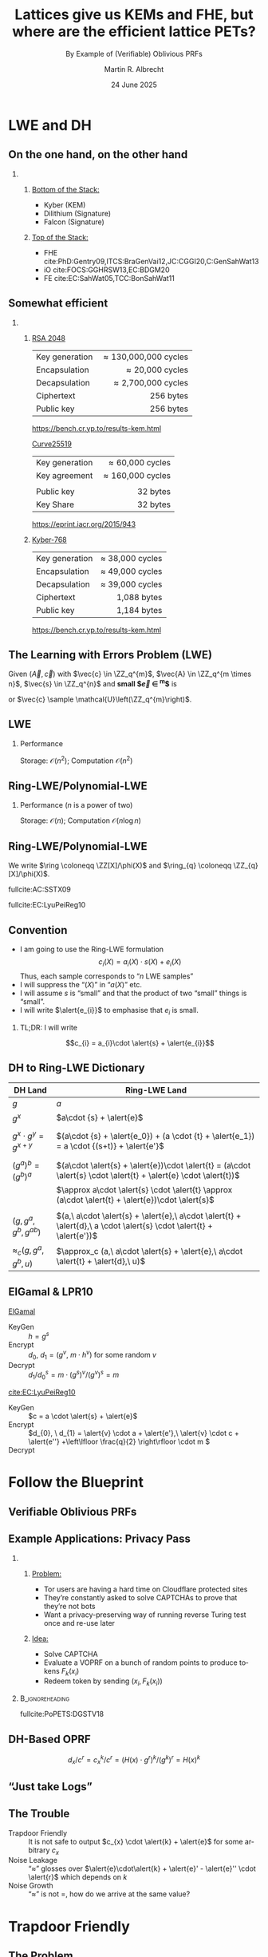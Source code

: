 #+title: Lattices give us KEMs and FHE, but where are the efficient lattice PETs?
#+subtitle: By Example of (Verifiable) Oblivious PRFs
#+options: H:2 toc:t num:t ':t
#+language: en
#+select_tags: export
#+exclude_tags: noexport


#+latex_class: beamer
#+latex_class_options: [xcolor=table,10pt,aspectratio=169]

#+latex_header: % \tikzset{external/export=true}
#+latex_header: \providecommand{\ring}[0]{\ensuremath{\mathcal{R}}\xspace}
#+latex_header: \PassOptionsToPackage{british}{babel}

#+macro: fnsize @@beamer:{\footnotesize@@ $1 @@latex:\par}@@

#+author: Martin R. Albrecht
#+email: martin.albrecht@{kcl.ac.uk,sandboxquantum.com}
#+date: 24 June 2025
#+startup: beamer

* LWE and DH
** On the one hand, on the other hand

*** 
:PROPERTIES:
:BEAMER_opt: t
:BEAMER_env: columns
:END:

**** 
:PROPERTIES:
:BEAMER_env: column
:BEAMER_col: 0.5
:END:

_Bottom of the Stack:_

- Kyber (KEM)
- Dilithium (Signature)
- Falcon (Signature)

**** 
:PROPERTIES:
:BEAMER_env: column
:BEAMER_col: 0.5
:END:

_Top of the Stack:_

- FHE cite:PhD:Gentry09,ITCS:BraGenVai12,JC:CGGI20,C:GenSahWat13
- iO cite:FOCS:GGHRSW13,EC:BDGM20
- FE cite:EC:SahWat05,TCC:BonSahWat11

** Somewhat efficient

*** 
:PROPERTIES:
:BEAMER_opt: t
:BEAMER_env: columns
:END:

**** 
:PROPERTIES:
:BEAMER_env: column
:BEAMER_col: 0.5
:END:


_RSA 2048_

|                |                  <r> |
| Key generation | \approx 130,000,000 cycles |
| Encapsulation  |      \approx 20,000 cycles |
| Decapsulation  |   \approx 2,700,000 cycles |
| Ciphertext     |            256 bytes |
| Public key     |            256 bytes |

@@beamer:{\tiny@@ https://bench.cr.yp.to/results-kem.html @@beamer:}@@

_Curve25519_

|                |              <r> |
| Key generation |  \approx 60,000 cycles |
| Key agreement  | \approx 160,000 cycles |
|                |                  |
| Public key     |         32 bytes |
| Key Share      |         32 bytes |

@@beamer:\tiny@@ https://eprint.iacr.org/2015/943

**** 
:PROPERTIES:
:BEAMER_env: column
:BEAMER_col: 0.5
:END:

_Kyber-768_

|                |              <r> |
| Key generation | ≈  38,000 cycles |
| Encapsulation  | ≈  49,000 cycles |
| Decapsulation  | ≈  39,000 cycles |
| Ciphertext     |      1,088 bytes |
| Public key     |      1,184 bytes |

@@beamer:\tiny@@ https://bench.cr.yp.to/results-kem.html

** The Learning with Errors Problem (LWE)

Given $(\vec{A},\vec{c})$ with $\vec{c} \in \ZZ_q^{m}$, $\vec{A} \in \ZZ_q^{m \times n}$, $\vec{s} \in \ZZ_q^{n}$ and *small $\vec{e} \in \ZZ^{m}$* is

#+begin_export latex
\begin{align*}
\left(\begin{array}{c}
\\
\\
\\ 
\vec{c} \\
\\
\\
\\
\end{array} \right) = \left(
\begin{array}{ccc}
\leftarrow & n & \rightarrow \\
\\
\\ 
& \vec{A} & \\
\\
\\
\\
\end{array} \right) \times \left( \begin{array}{c}
\\
\vec{s} \\
\\
\end{array} \right) \alert{+ \left(
\begin{array}{c}
\\
\\
\\ 
\vec{e} \\
\\
\\
\\
\end{array} 
\right)}
\end{align*}
#+end_export

or $\vec{c} \sample \mathcal{U}\left(\ZZ_q^{m}\right)$.

** LWE

#+begin_export latex
\[
\begin{pmatrix}c_{0} \\ c_{1} \\ c_{2} \\ c_{3} \\ c_{4} \\ c_{5} \\ c_{6} \\ c_{7}\end{pmatrix} = 
\left(\begin{array}{rrrrrrrr}
a_{0,0} & a_{0,1} & a_{0,2} & a_{0,3} & a_{0,4} & a_{0,5} & a_{0,6} & a_{0,7}\\
a_{1,0} & a_{1,1} & a_{1,2} & a_{1,3} & a_{1,4} & a_{1,5} & a_{1,6} & a_{1,7}\\
a_{2,0} & a_{2,1} & a_{2,2} & a_{2,3} & a_{2,4} & a_{2,5} & a_{2,6} & a_{2,7}\\
a_{3,0} & a_{3,1} & a_{3,2} & a_{3,3} & a_{3,4} & a_{3,5} & a_{3,6} & a_{3,7}\\
a_{4,0} & a_{4,1} & a_{4,2} & a_{4,3} & a_{4,4} & a_{4,5} & a_{4,6} & a_{4,7}\\
a_{5,0} & a_{5,1} & a_{5,2} & a_{5,3} & a_{5,4} & a_{5,5} & a_{5,6} & a_{5,7}\\
a_{6,0} & a_{6,1} & a_{6,2} & a_{6,3} & a_{6,4} & a_{6,5} & a_{6,6} & a_{6,7}\\
a_{7,0} & a_{7,1} & a_{7,2} & a_{7,3} & a_{7,4} & a_{7,5} & a_{7,6} & a_{7,7}\\
\end{array}\right) \cdot
\begin{pmatrix}s_{0} \\ s_{1} \\ s_{2} \\ s_{3} \\ s_{4} \\ s_{5} \\ s_{6} \\ s_{7}\end{pmatrix} +
\begin{pmatrix}e_{0} \\ e_{1} \\ e_{2} \\ e_{3} \\ e_{4} \\ e_{5} \\ e_{6} \\ e_{7}\end{pmatrix}
\]
#+end_export

*** Performance

Storage: \(\mathcal{O}(n^{2})\); Computation \(\mathcal{O}(n^{2})\)

** Ring-LWE/Polynomial-LWE

#+begin_src jupyter-python :kernel sagemath :results raw :exports none
P = PolynomialRing(QQ, 3*8, ["a_%d"%i for i in range(8)] + ["s_%d"%i for i in range(8)] + ["e_%d"%i for i in range(8)])
a = P.gens()[0:8]
s = P.gens()[8:16]
e = P.gens()[16:24]
R.<X> = PolynomialRing(P)
F = X^8 + 1
a = sum(a[i]*X^i for i in range(8))
s = sum(s[i]*X^i for i in range(8))
e = sum(e[i]*X^i for i in range(8))
A = matrix([((X^i*a) % F).list() for i in range(8)]).T
# print((A*vector(s) + vector(e))[2])
# print(((a*s + e) % f)[2])
latex(A)
#+end_src

#+begin_export latex
\[
\begin{pmatrix}c_{0} \\ c_{1} \\ c_{2} \\ c_{3} \\ c_{4} \\ c_{5} \\ c_{6} \\ c_{7}\end{pmatrix} = 
\left(\begin{array}{rrrrrrrr}
\alert{a_{0}} & -a_{7} & -a_{6} & -a_{5} & -a_{4} & -a_{3} & -a_{2} & -a_{1} \\
\alert{a_{1}} & a_{0} & -a_{7} & -a_{6} & -a_{5} & -a_{4} & -a_{3} & -a_{2} \\
\alert{a_{2}} & a_{1} & a_{0} & -a_{7} & -a_{6} & -a_{5} & -a_{4} & -a_{3} \\
\alert{a_{3}} & a_{2} & a_{1} & a_{0} & -a_{7} & -a_{6} & -a_{5} & -a_{4} \\
\alert{a_{4}} & a_{3} & a_{2} & a_{1} & a_{0} & -a_{7} & -a_{6} & -a_{5} \\
\alert{a_{5}} & a_{4} & a_{3} & a_{2} & a_{1} & a_{0} & -a_{7} & -a_{6} \\
\alert{a_{6}} & a_{5} & a_{4} & a_{3} & a_{2} & a_{1} & a_{0} & -a_{7} \\
\alert{a_{7}} & a_{6} & a_{5} & a_{4} & a_{3} & a_{2} & a_{1} & a_{0}
\end{array}\right)\cdot
\begin{pmatrix}s_{0} \\ s_{1} \\ s_{2} \\ s_{3} \\ s_{4} \\ s_{5} \\ s_{6} \\ s_{7}\end{pmatrix} +
\begin{pmatrix}e_{0} \\ e_{1} \\ e_{2} \\ e_{3} \\ e_{4} \\ e_{5} \\ e_{6} \\ e_{7}\end{pmatrix}
\]
#+end_export

*** Performance (\(n\) is a power of two)

Storage: \(\mathcal{O}(n)\); Computation \(\mathcal{O}(n \log n)\)

** Ring-LWE/Polynomial-LWE

#+begin_export latex
\begin{align*}
\sum_{i=0}^{n-1} c_{i} \cdot X^{i} &= \left(\sum_{i=0}^{n-1} a_{i} \cdot X^{i}\right) \cdot \left(\sum_{i=0}^{n-1} s_{i} \cdot X^{i}\right) + \sum_{i=0}^{8} e_{i} \cdot X^{i} \bmod X^{n} +1\\
c(X) &= a(X) \cdot s(X) + e(X) \bmod \phi(X)
\end{align*}
#+end_export

We write \(\ring \coloneqq \ZZ[X]/\phi(X)\) and \(\ring_{q} \coloneqq \ZZ_{q}[X]/\phi(X)\).

{{{fnsize(fullcite:AC:SSTX09)}}}

{{{fnsize(fullcite:EC:LyuPeiReg10)}}}

** Convention

- I am going to use the Ring-LWE formulation \[c_{i}(X) = a_{i}(X)\cdot s(X) + e_{i}(X)\]
  Thus, each sample corresponds to "\(n\) LWE samples"
- I will suppress the "\((X)\)" in "\(a(X)\)" etc.
- I will assume \(s\) is "small" and that the product of two "small" things is "small".
- I will write \(\alert{e_{i}}\) to emphasise that \(e_{i}\) is small.

*** TL;DR: I will write
 \[c_{i} = a_{i}\cdot \alert{s} + \alert{e_{i}}\]

** DH to Ring-LWE Dictionary

| DH Land                        | Ring-LWE Land                                                 |
|--------------------------------+---------------------------------------------------------------|
| \(g\)                          | \(a\)                                                         |
| \(g^x\)                        | \(a\cdot {s} + \alert{e}\)                                                    |
|                                |                                                               |
| \(g^x \cdot g^y = g^{x+y}\)    | \((a\cdot {s} + \alert{e_0}) + (a \cdot {t} + \alert{e_1}) = a \cdot {(s+t)} + \alert{e'}\)                   |
|                                |                                                               |
| \((g^a)^b = (g^b)^a\)          | \((a\cdot \alert{s} + \alert{e})\cdot \alert{t} = (a\cdot \alert{s} \cdot \alert{t} + \alert{e} \cdot \alert{t})\) |
|                                | \(\approx a\cdot \alert{s} \cdot \alert{t} \approx (a\cdot \alert{t} + \alert{e})\cdot \alert{s}\) |
|                                |                                                               |
| \((g, g^a, g^b, g^{ab})\)      | \((a,\ a\cdot \alert{s} + \alert{e},\ a\cdot \alert{t} + \alert{d},\ a \cdot \alert{s} \cdot \alert{t} + \alert{e'})\) |
| \(\approx_c (g, g^a, g^b, u)\) | \(\approx_c (a,\ a\cdot \alert{s} + \alert{e},\ a\cdot \alert{t} + \alert{d},\ u)\) |

** ElGamal & LPR10

_ElGamal_

- KeyGen :: \(h = g^{s}\)
- Encrypt :: \(d_{0},\ d_{1} = \left({g^{v},\  m \cdot h^{v}}\right)\) for some random \(v\)
- Decrypt :: \(d_{1} / d_{0}^{s} = m \cdot (g^{s})^{v} / (g^{v})^{s} = m\)

_[[cite:EC:LyuPeiReg10]]_

- KeyGen :: \(c = a \cdot \alert{s} + \alert{e}\)
- Encrypt :: \(d_{0}, \ d_{1} = \alert{v} \cdot a + \alert{e'},\ \alert{v} \cdot c + \alert{e''} +\left\lfloor \frac{q}{2} \right\rfloor  \cdot m \)
- Decrypt ::
  #+begin_export latex
\begin{align*}
\left\lfloor \frac{2}{q} \cdot \left(d_{1} - d_{0} \cdot \alert{s}\right) \right\rceil &= \left\lfloor \frac{2}{q} \cdot \left({\alert{v} \cdot (a \cdot \alert{s} + \alert{e}) + \alert{e''} + \left\lfloor \frac{q}{2} \right\rfloor \cdot m - \left(\alert{v} \cdot a + \alert{e'}\right) \cdot \alert{s}}\right) \right\rceil\\
&= \left\lfloor \frac{2}{q} \cdot \left({\alert{v} \cdot \alert{e} + \alert{e''} + \left\lfloor \frac{q}{2} \right\rfloor  \cdot m - \alert{e'} \cdot \alert{s}}\right) \right\rceil = m\\
\end{align*}
  #+end_export

* Follow the Blueprint

** Verifiable Oblivious PRFs

#+begin_export latex
\procedure{}{%
\textbf{Client} \< \<  \textbf{Functionality} \< \< \textbf{Server}\\
\< \sendmessageright{top=\(m\)} \< \< \sendmessageleft{top=\(k\)} \<\\
\< \< \text{\(c = F_k(m)\)} \< \<\\
\< \sendmessageleft{top=\(c\)} \< \< \sendmessageright{top=\(\bot\)} \<\\
}
#+end_export

** Example Applications: Privacy Pass

*** 
:PROPERTIES:
:BEAMER_opt: t
:BEAMER_env: columns
:END:

**** 
:PROPERTIES:
:BEAMER_env: column
:BEAMER_col: 0.6
:END:

_Problem:_

- Tor users are having a hard time on Cloudflare protected sites
- They’re constantly asked to solve CAPTCHAs to prove that they’re not bots
- Want a privacy-preserving way of running reverse Turing test once and re-use later

**** 
:PROPERTIES:
:BEAMER_env: column
:BEAMER_col: 0.4
:END:

_Idea:_

- Solve CAPTCHA
- Evaluate a VOPRF on a bunch of random points to produce tokens \(F_k(x_i)\)
- Redeem token by sending \((x_i, F_k(x_i))\)

***                                                            :B_ignoreheading:
:PROPERTIES:
:BEAMER_env: ignoreheading
:END:

@@beamer:\vspace{1em}@@

{{{fnsize(fullcite:PoPETS:DGSTV18)}}}

** DH-Based OPRF

#+begin_export latex
\centering
\procedure{}{%
\textbf{Client} \< \< \textbf{Server}\\
\< \sendmessageright*{\text{\(c_x \coloneqq  H(x) \cdot g^{r}\)}} \<\\
\< \sendmessageleft*{\text{\(d_x \coloneqq  c_x^k, c = g^{k}\)}} \<\\
\text{\(d_x/c^r = H(x)^k\)} \< \<\\
}
#+end_export

\[d_x/c^r = c_x^k/c^r = (H(x) \cdot g^{r})^k/(g^k)^r = H(x)^k\]

** "Just take Logs"

#+begin_export latex
\centering
\procedure{}{%
\textbf{Client} \< \< \textbf{Server}\\
\< \sendmessageright{length=5cm,top=\text{\(c_x \coloneqq  H(x) + a \cdot \alert{r} + \alert{e}\)}} \<\\
\< \sendmessageleft{length=5cm,top=\text{\(d_x \coloneqq c_x \cdot \alert{k} + \alert{e'}, c := a \cdot \alert{k} + \alert{e''}\)}} \<\\
\text{\(\left\lfloor \frac{p}{q} \cdot d_x - c \cdot \alert{r} \right\rceil \)} \< \<\\
}
#+end_export

#+begin_export latex
\begin{align*}
d_x - c \cdot \alert{r}  &= \left(H(x) + a \cdot \alert{r} + \alert{e}\right)\cdot\alert{k} + \alert{e'} - \left(a \cdot \alert{k} + \alert{e''}\right) \cdot \alert{r}\\
                     &= H(x)\cdot\alert{k} + a \cdot \alert{r}\cdot\alert{k} + \alert{e}\cdot\alert{k} + \alert{e'} - a \cdot \alert{k} \cdot \alert{r} - \alert{e''} \cdot \alert{r}\\
                     &= H(x)\cdot\alert{k} + \alert{e}\cdot\alert{k} + \alert{e'}  - \alert{e''} \cdot \alert{r}\\
                     &\approx H(x)\cdot\alert{k} 
\end{align*}
#+end_export

** The Trouble

- Trapdoor Friendly :: It is not safe to output \(c_{x} \cdot \alert{k} + \alert{e}\) for some arbitrary \(c_{x}\)
- Noise Leakage :: "\(\approx\)" glosses over \(\alert{e}\cdot\alert{k} + \alert{e}'  - \alert{e}'' \cdot \alert{r}\) which depends on \(k\)
- Noise Growth :: "\(\approx\)" is not \(=\), how do we arrive at the same value?

* Trapdoor Friendly 

** The Problem

#+begin_center
The server has to output \(c_{x} \cdot \alert{k} + \alert{e}'\) for some \(c_x \overset{?}{=}  H(x) + a \cdot \alert{r} + \alert{e}\). This may not be safe.
#+end_center

** Point Validation
:PROPERTIES:
:beamer_opt: fragile
:END:

*** 
:PROPERTIES:
:beamer_col: 0.5
:beamer_opt: t
:END:

#+begin_export latex
\newcommand{\mfi}[1]{\fbox{\includegraphics[width=0.4\paperwidth]{#1}}}
\setlength{\fboxsep}{0pt}
\begin{tikzpicture}
\pgfplotsset{width=\textwidth, height=\textheight}
\only<1->{\node[anchor=north west] at (0,0) {\mfi{point-validation-PKC_ABMSV03.png}};}
\only<2->{\node[anchor=north west] at (0.5,-0.5) {\mfi{point-validation-CCS_AMPS18.png}};}
\node[anchor=north west] at (0.5,-0.5) {\phantom{{\mfi{point-validation-CCS_AMPS18.png}}}};
\end{tikzpicture}
#+end_export

*** 
:PROPERTIES:
:beamer_col: 0.5
:beamer_opt: t
:END:

@@beamer:\pause@@
@@beamer:\pause@@

- However, (likely) no "point validation" for LWE by the NTRU assumption cite:NTRU:HPS98:
  \[
  \alert{f}, \alert{g} \sample \ring^{2}: h \coloneqq f/g \approx_{c} \mathcal{U}(\ring_q)
  \]
- Attack[fn::assuming \(\alert{f},\alert{g},\alert{k},\alert{e}\) are sufficiently small]:
  1. Sample \(\alert{f},\alert{g} \sample \ring^{2}\) and set \(\Delta \coloneqq  \lceil \sqrt{q} \rceil\)
  3. Submit \(a \coloneqq \Delta \cdot f/g\)
  4. Receive \(c \coloneqq a \cdot \alert{k} + \alert{e}\) and compute
  #+begin_export latex
  \begin{align*}
    \alert{g} \cdot c & = \alert{g} \cdot (\Delta \cdot f/g \cdot \alert{k} + \alert{e})\\
    \alert{g} \cdot c & = \Delta \cdot \alert{f} \cdot \alert{k} + \alert{g} \cdot \alert{e}\\
          &\equiv \alert{g} \cdot \alert{e} \bmod \Delta
  \end{align*}
  #+end_export     
    
** Workaround

- The client proves in zero-knowledge that \(c_{x}\) is well-formed: \(c_{x} \coloneqq H(x) + a \cdot \alert{r} + \alert{e}\)
- This means the client needs to prove the evaluation of \(H(x)\)
- This is sound, we do not need to treat \(H(x)\) as a Random Oracle
- This is expensive in terms of bandwidth and computation cost
  + cite:PKC:ADDS21: \(\approx\) 128GB per evaluation using cite:C:YAZXYW19
  + cite:AC:AlbGur24: \(\approx\) 63kB per evaluation using cite:C:BeuSei23

*** An Aside                                                      :B_alertblock:
:PROPERTIES:
:BEAMER_env: alertblock
:END:

This NTRU "attack" can be used constructively to make proof systems online extractable (e.g. cite:EC:ADDG24)

* Noise Leakage

** The Problem

The client learns
\[\alert{e}\cdot\alert{k} + \alert{e}'  - \alert{e}'' \cdot \alert{r}\]
where it chooses \(\alert{e}\) and \(\alert{r}\). 

*** The Attack

Write \(\alert{\vec{a}} \coloneqq (\alert{e}, -\alert{r})\) and \(\alert{\vec{s}} \coloneqq (\alert{k}, \alert{e''})\), then we can rewrite \[\alert{e}\cdot\alert{k} + \alert{e}'  - \alert{e}'' \cdot \alert{r}\]
as \(\alert{\vec{a}} \cdot \alert{\vec{s}} + \alert{e''}\) which is essentially an instance of "LWE without modular reduction" cite:AC:BDEFT18 which is easy.[fn::The word "essentially" does a lot of work here. That is, this is a simplification because \(\alert{e''}\) changes in each invocation and the attacks from cite:AC:BDEFT18 do not apply as is.]

** Solutions

- Statistical Noise Drowning :: \(\Vert\alert{e}'\Vert \geq \lambda^{\omega(1)} \cdot \Vert\alert{e}\cdot\alert{k}  - \alert{e}'' \cdot \alert{r}\Vert\) cite:PKC:ADDS21
- Rényi Noise Drowning :: \(\Vert\alert{e}'\Vert \geq \poly \cdot \sqrt{Q} \cdot \Vert\alert{e}\cdot\alert{k}  - \alert{e}'' \cdot \alert{r}\Vert\) cite:AC:AlbGur24
  + \(Q\) is the number of queries
  + must play a search game instead of a distinguishing game (use ROM)
- Computational Assumption :: \(\Vert\alert{e}'\Vert \geq \poly \cdot \sqrt{Q} \cdot \Vert\alert{e}\cdot\alert{k}  - \alert{e}'' \cdot \alert{r}\Vert\) cite:EPRINT:ESTX24
  + similar to Hint-(M)LWE, but w/o reduction from (M)LWE
    
*** Cost

Since we require \(q > \Vert\alert{e}'\Vert\) we have that \(q/\Vert \alert{e} \Vert\) -- the "signal to noise ratio" of the underlying RLWE samples -- is quite big.  A big signal to noise ratio makes decoding -- i.e. solving LWE -- easier. This requires us to use larger secret dimensions \(n\) to compensate. Bandwidth cost is essentially \(n \log q\).

* Noise Growth

** The Problem

#+begin_export latex
\begin{align*}
H(x)\cdot\alert{k} + \alert{e}\cdot\alert{k} + \alert{e'}  - \alert{e''} \cdot \alert{r}
&\approx H(x)\cdot\alert{k}\\
\left\lceil \frac{2}{q} \cdot \bigg(H(x)\cdot\alert{k} + \alert{e}\cdot\alert{k} + \alert{e'}  - \alert{e''} \cdot \alert{r}\bigg)\right\rfloor
&\overset{?}{=} \left\lceil \frac{2}{q} \cdot \bigg( H(x)\cdot\alert{k} \bigg)\right\rfloor
\end{align*}
#+end_export

** Rounding

#+begin_export latex
\centering
\begin{tikzpicture}
  \draw (0,0) circle (2cm);

  \fill[red!30] (0,0) -- (-15:2cm) arc (-15:15:2cm) -- cycle;
  \fill[red!30] (0,0) -- (165:2cm) arc (165:195:2cm) -- cycle;


  \draw[dashed] (0,-2) -- (0,2);
  \draw[dashed] (-2,0) -- (2,0);
  \draw[rotate=75] (0,-2) -- (0,2);
  \draw[rotate=-75] (0,-2) -- (0,2);

  \node at (0,2.3) {$0$};
  \node at (2.5,0.6) {$\frac{q}{4}-\delta$};
  \node at (2.4,0) {$\frac{q}{4}$};
  \node at (2.5,-0.6) {$\frac{q}{4}+\delta$};
  \node at (0,-2.4) {$\frac{q}{2}$};
  \node at (-2.6,0.6) {$\frac{3\,q}{4}+\delta$};
  \node at (-2.4,0) {$\frac{3\,q}{4}$};
  \node at (-2.6,-0.6) {$\frac{3\,q}{4}-\delta$};

  \node at (0, 1) {$b=0$};
  \node at (0,-1) {$b=1$};

\end{tikzpicture}
#+end_export

** Solution Attempt

*** 
:PROPERTIES:
:beamer_col: 0.5
:END:

Make \(q > \poly\) such that the red area is negligibly small.


**** Malicious Servers                                                 :B_block:
:PROPERTIES:
:beamer_env: block
:beamer_act: <2->
:END:

This argument works on average but does not work against adversaries that somehow pick \(k\) s.t. \(H(x) \cdot k\) lands in the red area with high probability for some \(x\).

*** 
:PROPERTIES:
:beamer_col: 0.5
:END:

#+begin_export latex
\begin{tikzpicture}
  \draw (0,0) circle (2cm);

  \fill[red!30] (0,0) -- (-5:2cm) arc (-5:5:2cm) -- cycle;
  \fill[red!30] (0,0) -- (175:2cm) arc (175:185:2cm) -- cycle;


  \draw[dashed] (0,-2) -- (0,2);
  \draw[dashed] (-2,0) -- (2,0);
  \draw[rotate=85] (0,-2) -- (0,2);
  \draw[rotate=-85] (0,-2) -- (0,2);

  \node at (0,2.3) {$0$};
  \node at (2.5,0.6) {$\frac{q}{4}-\delta$};
  \node at (2.4,0) {$\frac{q}{4}$};
  \node at (2.5,-0.6) {$\frac{q}{4}+\delta$};
  \node at (0,-2.4) {$\frac{q}{2}$};
  \node at (-2.6,0.6) {$\frac{3\,q}{4}+\delta$};
  \node at (-2.4,0) {$\frac{3\,q}{4}$};
  \node at (-2.6,-0.6) {$\frac{3\,q}{4}-\delta$};

  \node at (0, 1) {$b=0$};
  \node at (0,-1) {$b=1$};


\end{tikzpicture}
#+end_export

** Solution

- Plant a hard SIS instance in each coefficient: 1D-SIS cite:PKC:ADDS21
  #+beamer: \pause
  - Yes, seriously!
  - This requires \(q \gg 2^{\secpar}\)
  #+beamer: \pause
- Change the PRF output to \(H(x) \cdot \alert{k} + H_{2}(x,c_0)\) cite:AC:AlbGur24
  - \(H_{2}()\) is some Random Oracle that randomly shifts \(H(x) \cdot \alert{k}\)
  - \(c_{0} \coloneqq a_{0} \cdot \alert{k} + \alert{e_{0}'}\) is a commitment to \(\alert{k}\)
  - The trick is from cite:USENIX:GKQMS24
  - \(q \gg \poly\) is sufficient

*** Stuck with a super-polynomial \(q\)

Big "signal-to-noise" ratio, forcing us to increase \(n\), as above.
    
** Related: Can't Just Do It™ — NIKE

NIKE enables Alice and Bob, who know each others’ public keys, to agree on shared key without requiring any interaction cite:DifHel76
- Deployed in [[https://www.wireguard.com/][WireGuard]] cite:EPRINT:HNSWZ20 and static DH is also used in e.g. Google’s QUIC.
- For lattices there are significant barriers cite:PKC:GKRS20.
- Stark contrast to *interactive* key-exchanges or plain public-key encryption
  1. We send along some “hints” that allow to handle the noise
  2. secrets are not re-used, allowing us to avoid expensive “well-formedness” proofs
- cite:USENIX:GKQMS24 is an instantiation that essentially accepts the super-polynomial modulus

* Wrapping Up

** Realisations of this Blueprint

| Work               | Model | 1-time Offline | Online | \(Q\)      |
|                    |       |            <r> |    <r> |            |
|--------------------+-------+----------------+--------+------------|
| cite:PKC:ADDS21    | H-H   |             -- |    2MB |            |
| cite:PKC:ADDS21    | M-M   |             -- |  128GB |            |
| cite:AC:AlbGur24   | M-M   |          114kB |  198kB | \(2^{32}\) |
| cite:EPRINT:ESTX24 | M-M   |           20kB |  159kB | \(2^{32}\) |

#+begin_center
H: semi-honest, M: malicious
#+end_center

** An Alternative from FHE cite:EC:ADDG24

We do have efficient FHE, indeed FHE ciphertexts are typically *smaller* than the messages exchanged in the schemes discussed above.
- Simple idea:
  1. Client FHE encrypts \(x\) as \([x]\)
  2. Server homomorphically computes PRF using plaintext \(k\) and \([x]\) to obtain \([F_{k}(x)]\)
  3. Client FHE decrypts \(F_{k}(x)\)
- Problem: PRFs need deep circuits, deep circuits are expensive
- Proposal: Use Dark Matter (weak-)PRF candidate cite:TCC:BIPSW18 \( \sum \left(\mat{A}\cdot \vec{x} \bmod 2\right) \bmod 3\) where \(\mat{A}\) is the secret key
- This can be computed with one level of FHE bootstrapping

** Other Round-Optimal Alternatives w/o Trusted Setup

#+beamer: \begin{small}

| Work    | Assumption                       | Model   | 1-time Offline |  Online |
|         |                                  |         |            <r> |     <r> |
|---------+----------------------------------+---------+----------------+---------|
| ADDS21  | (R)LWE+SIS                       | H-H     |              - |     2MB |
| ADDS21  | (R)LWE+SIS                       | M-M     |              - |   128GB |
| AG24    | (R)LWE+SIS                       | M-M     |          114kB |   198kB |
| ADDG23  | mod(2,3)+lattices                | M-H     |          2.5MB |    10KB |
| ADDG23  | mod(2,3)+lattices                | M-M     |          2.5MB |   160KB |
| ESTX24  | iMLWER-RU+MLE+SIS                | M-M     |           20kB |   159KB |
| APRR24  | mod(2,3)                         | M-H, pp |          4.75B |  114.5B |
| FOO23   | AES+Garbled Circuits             | H-H     |              - |  6.79MB |
| Basso24 | Higher-Dimensional isogenies     | M-M     |              - |  28.9kB |
| HHM+23  | Isogenies F_p + lattices + HE OT | H-H     |              - |   640kB |
| dSP23   | Isogenies F_p                    | M-H, pp |        68.4 kB |    384B |
| dSP23   | Isogenies F_p                    | M-H, pp |              - | 16.38kB |

#+beamer: \end{small}

#+begin_center
{{{fnsize(adapted from https://heimberger.xyz/oprfs.html)}}}
#+end_center

** Fin
:PROPERTIES:
:BEAMER_OPT: standout
:END:

#+begin_center
@@beamer:{\Huge\alert{Thank You}\par}@@

https://ia.cr/2019/1271

https://ia.cr/2023/232

https://ia.cr/2024/1459
#+end_center



** References
:PROPERTIES:
:BEAMER_OPT: allowframebreaks
:END:

#+BEGIN_EXPORT LaTeX
\renewcommand*{\bibfont}{\scriptsize}
\printbibliography[heading=none]
#+END_EXPORT

** Technical Artefacts                                                :noexport:

# Local Variables:
# org-tags-column: -80
# eval: (add-hook 'after-save-hook #'org-beamer-export-to-latex nil t)
# eval: (visual-fill-column-mode t)
# eval: (adaptive-wrap-prefix-mode t)
# eval: (typo-mode -1)
# eval: (smartparens-mode 1)
# eval: (org-cdlatex-mode 1)
# End:
